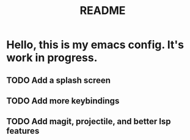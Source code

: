 #+TITLE: README

* Hello, this is my emacs config. It's work in progress. 
** TODO Add a splash screen
** TODO Add more keybindings
** TODO Add magit, projectile, and better lsp features
